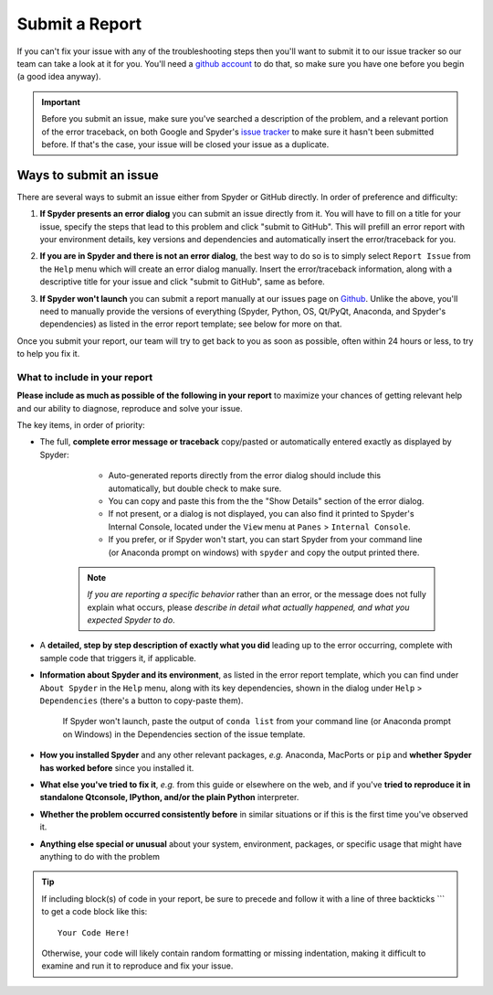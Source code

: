 ###############
Submit a Report
###############

If you can't fix your issue with any of the troubleshooting steps then you'll want to submit it to our issue tracker so our team can take a look at it for you.
You'll need a `github account`_ to do that, so make sure you have one before you begin (a good idea anyway).

.. image:: images/submit-a-report/submit-a-report-issue-tracker.png
   :alt: Github page on Spyder's issue tracker

.. important::

   Before you submit an issue, make sure you've searched a description of the problem, and a relevant portion of the error traceback, on both Google and Spyder's `issue tracker`_ to make sure it hasn't been submitted before.
   If that's the case, your issue will be closed your issue as a duplicate.

.. _github account: https://github.com/
.. _issue tracker: https://github.com/spyder-ide/spyder/issues



=======================
Ways to submit an issue
=======================

There are several ways to submit an issue either from Spyder or GitHub directly.
In order of preference and difficulty:

#. **If Spyder presents an error dialog** you can submit an issue directly from it.
   You will have to fill on a title for your issue, specify the steps that lead to this problem and click "submit to GitHub".
   This will prefill  an error report with your environment details, key versions and dependencies and automatically insert the error/traceback for you.

   .. image:: images/submit-a-report/submit-a-report-error-dialog.png
      :alt: Github page on Spyder's issue tracker
      :width: 500px

#. **If you are in Spyder and there is not an error dialog**, the best way to do so is to simply select ``Report Issue`` from the ``Help`` menu which will create an error dialog manually.
   Insert the error/traceback information, along with a descriptive title for your issue and click "submit to GitHub", same as before.

   .. image:: images/submit-a-report/submit-a-report-issue.png
      :alt: Github page on Spyder's issue tracker

#. **If Spyder won't launch** you can submit a report manually at our issues page on `Github`_.
   Unlike the above, you'll need to manually provide the versions of everything (Spyder, Python, OS, Qt/PyQt, Anaconda, and Spyder's dependencies) as listed in the error report template; see below for more on that.

   .. image:: images/submit-a-report/submit-a-report-issue-template.png
      :alt: Github page on Spyder's issue template

.. _GitHub: https://github.com/spyder-ide/spyder/issues

Once you submit your report, our team will try to get back to you as soon as possible, often within 24 hours or less, to try to help you fix it.


What to include in your report
~~~~~~~~~~~~~~~~~~~~~~~~~~~~~~

**Please include as much as possible of the following in your report** to maximize your chances of getting relevant help and our ability to diagnose, reproduce and solve your issue.

The key items, in order of priority:

* The full, **complete error message or traceback** copy/pasted or automatically entered exactly as displayed by Spyder:

    - Auto-generated reports directly from the error dialog should include this automatically, but double check to make sure.
    - You can copy and paste this from the the "Show Details" section of the error dialog.
    - If not present, or a dialog is not displayed, you can also find it printed to Spyder's Internal Console, located under the ``View`` menu at ``Panes`` > ``Internal Console``.
    - If you prefer, or if Spyder won't start, you can start Spyder from your command line (or Anaconda prompt on windows) with ``spyder`` and copy the output printed there.

   .. note::

      *If you are reporting a specific behavior* rather than an error, or the message does not fully explain what occurs, please *describe in detail what actually happened, and what you expected Spyder to do*.

* A **detailed, step by step description of exactly what you did** leading up to the error occurring, complete with sample code that triggers it, if applicable.

* **Information about Spyder and its environment**, as listed in the error report template, which you can find under ``About Spyder`` in the ``Help`` menu, along with its key dependencies, shown in the dialog under ``Help`` > ``Dependencies`` (there's a button to copy-paste them).

   .. image:: images/submit-a-report/submit-a-report-spyder-info.png
      :alt: Spyder showing Spyder's info and dependencies

   If Spyder won't launch, paste the output of ``conda list`` from your command line (or Anaconda prompt on Windows) in the Dependencies section of the issue template.

   .. image:: images/submit-a-report/submit-a-report-conda-list.png
      :alt: Command line showing output of conda list
      :width: 500px

* **How you installed Spyder** and any other relevant packages, *e.g.* Anaconda, MacPorts or ``pip`` and **whether Spyder has worked before** since you installed it.

* **What else you've tried to fix it**, *e.g.* from this guide or elsewhere on the web, and if you've **tried to reproduce it in standalone Qtconsole, IPython, and/or the plain Python** interpreter.

* **Whether the problem occurred consistently before** in similar situations or if this is the first time you've observed it.

* **Anything else special or unusual** about your system, environment, packages, or specific usage that might have anything to do with the problem

.. tip::

    If including block(s) of code in your report, be sure to precede and follow it with a line of three backticks \`\`\` to get a code block like this::

        Your Code Here!

    Otherwise, your code will likely contain random formatting or missing indentation, making it difficult to examine and run it to reproduce and fix your issue.
